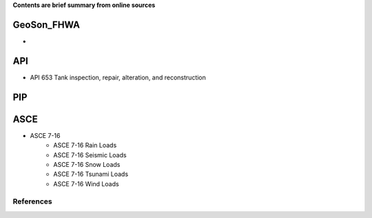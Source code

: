 **Contents are brief summary from online sources**

GeoSon_FHWA
==================
- 
    
API
==================

- API 653 Tank inspection, repair, alteration, and reconstruction


PIP
==================


ASCE
==================

- ASCE 7-16
    - ASCE 7-16 Rain Loads
    - ASCE 7-16 Seismic Loads
    - ASCE 7-16 Snow Loads
    - ASCE 7-16 Tsunami Loads
    - ASCE 7-16 Wind Loads


References
-----------
